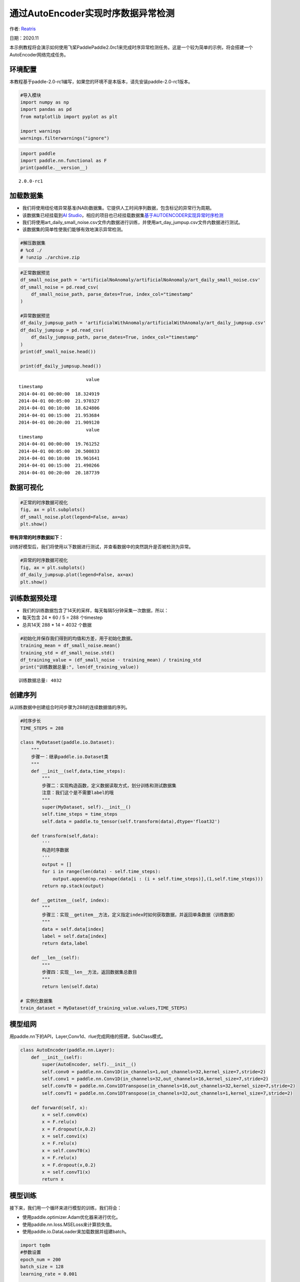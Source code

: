 通过AutoEncoder实现时序数据异常检测
===================================

作者: `Reatris <https://github.com/Reatris>`__

日期：2020.11

本示例教程将会演示如何使用飞桨PaddlePaddle2.0rc1来完成时序异常检测任务。这是一个较为简单的示例，将会搭建一个AutoEncoder网络完成任务。

环境配置
--------

本教程基于paddle-2.0-rc1编写，如果您的环境不是本版本，请先安装paddle-2.0-rc1版本。

.. code:: ipython3

    #导入模块
    import numpy as np
    import pandas as pd
    from matplotlib import pyplot as plt
    
    import warnings
    warnings.filterwarnings("ignore")

.. code:: ipython3

    import paddle
    import paddle.nn.functional as F
    print(paddle.__version__)


.. parsed-literal::

    2.0.0-rc1


加载数据集
----------

-  我们将使用纽伦塔异常基准(NAB)数据集。它提供人工时间序列数据，包含标记的异常行为周期。

-  该数据集已经挂载到\ `AI
   Studio <https://aistudio.baidu.com/aistudio/datasetdetail/55385>`__\ ，相应的项目也已经挂载数据集\ `基于AUTOENCODER实现异常时序检测 <https://aistudio.baidu.com/aistudio/projectdetail/1086283?shared=1>`__

-  我们将使用art_daily_small_noise.csv文件内数据进行训练，并使用art_day_jumpup.csv文件内数据进行测试。

-  该数据集的简单性使我们能够有效地演示异常检测。

.. code:: ipython3

    #解压数据集
    # %cd ./
    # !unzip ./archive.zip

.. code:: ipython3

    #正常数据预览
    df_small_noise_path = 'artificialNoAnomaly/artificialNoAnomaly/art_daily_small_noise.csv'
    df_small_noise = pd.read_csv(
        df_small_noise_path, parse_dates=True, index_col="timestamp"
    )
    
    #异常数据预览
    df_daily_jumpsup_path = 'artificialWithAnomaly/artificialWithAnomaly/art_daily_jumpsup.csv'
    df_daily_jumpsup = pd.read_csv(
        df_daily_jumpsup_path, parse_dates=True, index_col="timestamp"
    )
    print(df_small_noise.head())
    
    print(df_daily_jumpsup.head())


.. parsed-literal::

                             value
    timestamp                     
    2014-04-01 00:00:00  18.324919
    2014-04-01 00:05:00  21.970327
    2014-04-01 00:10:00  18.624806
    2014-04-01 00:15:00  21.953684
    2014-04-01 00:20:00  21.909120
                             value
    timestamp                     
    2014-04-01 00:00:00  19.761252
    2014-04-01 00:05:00  20.500833
    2014-04-01 00:10:00  19.961641
    2014-04-01 00:15:00  21.490266
    2014-04-01 00:20:00  20.187739


数据可视化
----------

.. code:: ipython3

    #正常的时序数据可视化
    fig, ax = plt.subplots()
    df_small_noise.plot(legend=False, ax=ax)
    plt.show()



.. image:: https://github.com/PaddlePaddle/FluidDoc/blob/develop/doc/paddle/tutorial/time_series/Autoencoder/AutoEncoder_files/AutoEncoder_8_0.png?raw=true


**带有异常的时序数据如下：**

训练好模型后，我们将使用以下数据进行测试，并查看数据中的突然跳升是否被检测为异常。

.. code:: ipython3

    #异常的时序数据可视化
    fig, ax = plt.subplots()
    df_daily_jumpsup.plot(legend=False, ax=ax)
    plt.show()



.. image:: https://github.com/PaddlePaddle/FluidDoc/blob/develop/doc/paddle/tutorial/time_series/Autoencoder/AutoEncoder_files/AutoEncoder_10_0.png?raw=true


训练数据预处理
-------------------

-  我们的训练数据包含了14天的采样，每天每隔5分钟采集一次数据，所以：
-  每天包含 24 \* 60 / 5 = 288 个timestep
-  总共14天 288 \* 14 = 4032 个数据

.. code:: ipython3

    #初始化并保存我们得到的均值和方差，用于初始化数据。
    training_mean = df_small_noise.mean()
    training_std = df_small_noise.std()
    df_training_value = (df_small_noise - training_mean) / training_std
    print("训练数据总量:", len(df_training_value))


.. parsed-literal::

    训练数据总量: 4032


创建序列
------------

从训练数据中创建组合时间步骤为288的连续数据值的序列。

.. code:: ipython3

    #时序步长
    TIME_STEPS = 288    
    
    class MyDataset(paddle.io.Dataset):
        """
        步骤一：继承paddle.io.Dataset类
        """
        def __init__(self,data,time_steps):
            """
            步骤二：实现构造函数，定义数据读取方式，划分训练和测试数据集
            注意：我们这个是不需要label的哦
            """
            super(MyDataset, self).__init__()
            self.time_steps = time_steps
            self.data = paddle.to_tensor(self.transform(data),dtype='float32')
    
        def transform(self,data):
            '''
            构造时序数据
            '''
            output = []
            for i in range(len(data) - self.time_steps):
                output.append(np.reshape(data[i : (i + self.time_steps)],(1,self.time_steps)))
            return np.stack(output)
    
        def __getitem__(self, index):
            """
            步骤三：实现__getitem__方法，定义指定index时如何获取数据，并返回单条数据（训练数据）
            """
            data = self.data[index]
            label = self.data[index]
            return data,label
    
        def __len__(self):
            """
            步骤四：实现__len__方法，返回数据集总数目
            """
            return len(self.data)
    
    # 实例化数据集
    train_dataset = MyDataset(df_training_value.values,TIME_STEPS)


模型组网
--------

用paddle.nn下的API，Layer,Conv1d、rlue完成网络的搭建，SubClass模式。

.. code:: ipython3

    class AutoEncoder(paddle.nn.Layer):
        def __init__(self):
            super(AutoEncoder, self).__init__()
            self.conv0 = paddle.nn.Conv1D(in_channels=1,out_channels=32,kernel_size=7,stride=2)
            self.conv1 = paddle.nn.Conv1D(in_channels=32,out_channels=16,kernel_size=7,stride=2)
            self.convT0 = paddle.nn.Conv1DTranspose(in_channels=16,out_channels=32,kernel_size=7,stride=2)
            self.convT1 = paddle.nn.Conv1DTranspose(in_channels=32,out_channels=1,kernel_size=7,stride=2)
    
        def forward(self, x):
            x = self.conv0(x)
            x = F.relu(x)
            x = F.dropout(x,0.2)
            x = self.conv1(x)
            x = F.relu(x)
            x = self.convT0(x)
            x = F.relu(x)
            x = F.dropout(x,0.2)
            x = self.convT1(x)
            return x

模型训练
--------

接下来，我们用一个循环来进行模型的训练，我们将会：

-  使用paddle.optimizer.Adam优化器来进行优化。

-  使用paddle.nn.loss.MSELoss来计算损失值。

-  使用paddle.io.DataLoader来加载数据并组建batch。

.. code:: ipython3

    import tqdm
    #参数设置
    epoch_num = 200
    batch_size = 128
    learning_rate = 0.001
    
    def train():
        print('训练开始')
        #实例化模型
        model = AutoEncoder()
        #将模型转换为训练模式
        model.train()
        #设置优化器，学习率，并且把模型参数给优化器
        opt = paddle.optimizer.Adam(learning_rate=learning_rate,parameters=model.parameters())
        #设置损失函数
        mse_loss = paddle.nn.loss.MSELoss()
        #设置数据读取器
        data_reader = paddle.io.DataLoader(train_dataset,
                            places=[paddle.CPUPlace()],
                            batch_size=batch_size,
                            shuffle=True,
                            drop_last=True,
                            num_workers=0)
        history_loss = []
        iter_epoch = []
        for epoch in tqdm.tqdm(range(epoch_num)):
            for batch_id, data in enumerate(data_reader()):             
                x = data[0]
                y = data[1]
                out = model(x)
                avg_loss = mse_loss(out,(y[:,:,:-1]))   #输输入的数据进过卷积会丢掉最后一个数据所以只剩287
                avg_loss.backward()
                opt.step()
                opt.clear_grad()
            iter_epoch.append(epoch)
            history_loss.append(avg_loss.numpy()[0])
        #绘制loss
        plt.plot(iter_epoch,history_loss, label = 'loss')
        plt.legend()
        plt.xlabel('iters')
        plt.ylabel('Loss')
        plt.show()
        #保存模型参数
        paddle.save(model.state_dict(),'model')
    
    train()


.. parsed-literal::

      0%|          | 0/200 [00:00<?, ?it/s]

.. parsed-literal::

    训练开始


.. parsed-literal::

    100%|██████████| 200/200 [08:01<00:00,  2.41s/it]



.. image:: https://github.com/PaddlePaddle/FluidDoc/blob/develop/doc/paddle/tutorial/time_series/Autoencoder/AutoEncoder_files/AutoEncoder_18_3.png?raw=true


探测异常时序
------------

我们将用我们训练好的模型探测异常时序：

1. 使用自编码器计算出无异常时序数据集里的所有重建损失

2. 找出最大重建损失并且以这个为阀值，模型重建损失超出这个值则输入的数据为异常时序

.. code:: ipython3

    #计算阀值
    
    param_dict = paddle.load('model')   #读取保存的参数
    model = AutoEncoder()    
    model.load_dict(param_dict)    #加载参数
    model.eval()   #预测
    total_loss = []
    datas = []
    #预测所有正常时序
    mse_loss = paddle.nn.loss.MSELoss()
    #这里设置batch_size为1，单独求得每个数据的loss
    data_reader = paddle.io.DataLoader(train_dataset,
                            places=[paddle.CPUPlace()],
                            batch_size=1,
                            shuffle=False,
                            drop_last=False,
                            num_workers=0)
    for batch_id, data in enumerate(data_reader()):
        x = data[0]
        y = data[1]
        out = model(x)
        avg_loss = mse_loss(out,(y[:,:,:-1]))
        total_loss.append(avg_loss.numpy()[0])
        datas.append(batch_id)
    
    plt.bar(datas, total_loss)
    plt.ylabel("reconstruction loss")
    plt.xlabel("data samples")
    plt.show()
    
    # 获取重建loss的阀值.
    threshold = np.max(total_loss)
    print("阀值:", threshold)



.. image:: https://github.com/PaddlePaddle/FluidDoc/blob/develop/doc/paddle/tutorial/time_series/Autoencoder/AutoEncoder_files/AutoEncoder_20_0.png?raw=true


.. parsed-literal::

    阀值: 0.03617291


AutoEncoder 对异常数据的重构
----------------------------

为了好玩，让我们先看看我们的模型是如何重构第一个组数据。这是我们训练数据集第一天起的288步时间。

.. code:: ipython3

    import sys
    param_dict= paddle.load('model')   #读取保存的参数
    model = AutoEncoder()    
    model.load_dict(param_dict)    #加载参数
    model.eval()   #预测
    data_reader = paddle.io.DataLoader(train_dataset,
                            places=[paddle.CPUPlace()],
                            batch_size=128,
                            shuffle=False,
                            drop_last=False,
                            num_workers=0)
    for batch_id, data in enumerate(data_reader()):
        x = data[0]
        out = model(x)
        step = np.arange(287)
        plt.plot(step,x[0,0,:-1].numpy())
        plt.plot(step,out[0,0].numpy())
        plt.show()
        sys.exit




.. image:: https://github.com/PaddlePaddle/FluidDoc/blob/develop/doc/paddle/tutorial/time_series/Autoencoder/AutoEncoder_files/AutoEncoder_22_0.png?raw=true



.. image:: https://github.com/PaddlePaddle/FluidDoc/blob/develop/doc/paddle/tutorial/time_series/Autoencoder/AutoEncoder_files/AutoEncoder_22_4.png?raw=true



.. image:: https://github.com/PaddlePaddle/FluidDoc/blob/develop/doc/paddle/tutorial/time_series/Autoencoder/AutoEncoder_files/AutoEncoder_22_8.png?raw=true



.. image:: https://github.com/PaddlePaddle/FluidDoc/blob/develop/doc/paddle/tutorial/time_series/Autoencoder/AutoEncoder_files/AutoEncoder_22_12.png?raw=true



.. image:: https://github.com/PaddlePaddle/FluidDoc/blob/develop/doc/paddle/tutorial/time_series/Autoencoder/AutoEncoder_files/AutoEncoder_22_16.png?raw=true



.. image:: https://github.com/PaddlePaddle/FluidDoc/blob/develop/doc/paddle/tutorial/time_series/Autoencoder/AutoEncoder_files/AutoEncoder_22_20.png?raw=true



.. image:: https://github.com/PaddlePaddle/FluidDoc/blob/develop/doc/paddle/tutorial/time_series/Autoencoder/AutoEncoder_files/AutoEncoder_22_24.png?raw=true



.. image:: https://github.com/PaddlePaddle/FluidDoc/blob/develop/doc/paddle/tutorial/time_series/Autoencoder/AutoEncoder_files/AutoEncoder_22_28.png?raw=true


-  可以看出对正常数据的重构效果十分不错
-  接下来我们对异常数据进行探测

.. code:: ipython3

    df_test_value = (df_daily_jumpsup - training_mean) / training_std
    fig, ax = plt.subplots()
    df_test_value.plot(legend=False, ax=ax)
    plt.show()
    #这是测试集里面的异常数据，可以看到第11~~12天发生了异常



.. image:: https://github.com/PaddlePaddle/FluidDoc/blob/develop/doc/paddle/tutorial/time_series/Autoencoder/AutoEncoder_files/AutoEncoder_24_0.png?raw=true


.. code:: ipython3

    #探测异常数据
    threshold = 0.033    #阀值设定，即刚才求得的值
    param_dict = paddle.load('model')   #读取保存的参数
    model = AutoEncoder()    
    model.load_dict(param_dict)    #加载参数
    model.eval()   #预测
    mse_loss = paddle.nn.loss.MSELoss()
    
    def create_sequences(values, time_steps=288):
        '''
        探测数据预处理
        '''
        output = []
        for i in range(len(values) - time_steps):
            output.append(values[i : (i + time_steps)])
        return np.stack(output)
    
    
    x_test = create_sequences(df_test_value.values)
    x = paddle.to_tensor(x_test).astype('float32')
    
    abnormal_index = [] #记录检测到异常时数据的索引
    
    for i in range(len(x_test)):
        input_x = paddle.reshape(x[i],(1,1,288))
        out = model(input_x)
        loss = mse_loss(input_x[:,:,:-1],out)
        if loss.numpy()[0]>threshold:
            #开始检测到异常时序列末端靠近异常点，所以我们要加上序列长度，得到真实索引位置
            abnormal_index.append(i+288)
    
    #不再检测异常时序列的前端靠近异常点，所以我们要减去索引长度得到异常点真实索引，为了结果明显，我们给异常位置加宽40单位
    abnormal_index = abnormal_index[:(-288+40)]
    print(len(abnormal_index))
    print(abnormal_index)



.. parsed-literal::

    142
    [2990, 2991, 2992, 2994, 2996, 2998, 3000, 3001, 3002, 3003, 3004, 3005, 3006, 3007, 3008, 3009, 3010, 3011, 3012, 3013, 3014, 3015, 3016, 3017, 3018, 3019, 3020, 3021, 3022, 3023, 3024, 3025, 3026, 3027, 3028, 3029, 3030, 3031, 3032, 3033, 3034, 3035, 3036, 3037, 3038, 3039, 3040, 3041, 3042, 3043, 3044, 3045, 3046, 3047, 3048, 3049, 3050, 3051, 3052, 3053, 3054, 3055, 3056, 3057, 3058, 3059, 3060, 3061, 3062, 3063, 3064, 3065, 3066, 3067, 3068, 3069, 3070, 3071, 3072, 3073, 3074, 3075, 3076, 3077, 3078, 3079, 3080, 3081, 3082, 3083, 3084, 3085, 3086, 3087, 3088, 3089, 3090, 3091, 3092, 3093, 3094, 3095, 3096, 3097, 3098, 3099, 3100, 3101, 3102, 3103, 3104, 3105, 3106, 3107, 3108, 3109, 3110, 3111, 3112, 3113, 3114, 3115, 3116, 3117, 3118, 3119, 3120, 3121, 3122, 3123, 3124, 3125, 3126, 3127, 3128, 3129, 3130, 3131, 3132, 3133, 3134, 3135]


.. code:: ipython3

    #异常检测结果可视化
    df_subset = df_daily_jumpsup.iloc[abnormal_index]
    fig, ax = plt.subplots()
    df_daily_jumpsup.plot(legend=False, ax=ax)
    df_subset.plot(legend=False, ax=ax, color="r")
    plt.show()



.. image:: https://github.com/PaddlePaddle/FluidDoc/blob/develop/doc/paddle/tutorial/time_series/Autoencoder/AutoEncoder_files/AutoEncoder_26_0.png?raw=true

